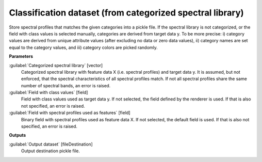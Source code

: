 .. _Classification dataset (from categorized spectral library):

**********************************************************
Classification dataset (from categorized spectral library)
**********************************************************

Store spectral profiles that matches the given categories into a pickle file.
If the spectral library is not categorized, or the field with class values is selected manually, categories are derived from target data y. To be more precise: i) category values are derived from unique attribute values (after excluding no data or zero data values), ii) category names are set equal to the category values, and iii) category colors are picked randomly.

**Parameters**


:guilabel:`Categorized spectral library` [vector]
    Categorized spectral library with feature data X (i.e. spectral profiles) and target data y. It is assumed, but not enforced, that the spectral characteristics of all spectral profiles match. If not all spectral profiles share the same number of spectral bands, an error is raised.


:guilabel:`Field with class values` [field]
    Field with class values used as target data y. If not selected, the field defined by the renderer is used. If that is also not specified, an error is raised.


:guilabel:`Field with spectral profiles used as features` [field]
    Binary field with spectral profiles used as feature data X. If not selected, the default field is used. If that is also not specified, an error is raised.

**Outputs**


:guilabel:`Output dataset` [fileDestination]
    Output destination pickle file.

